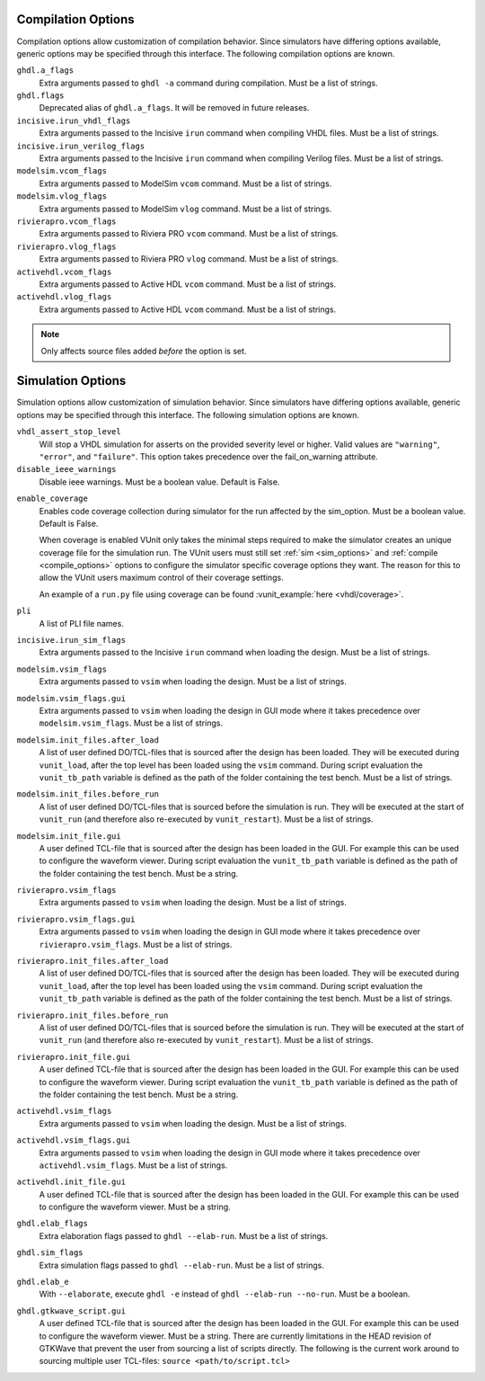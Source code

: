 .. _compile_options:

Compilation Options
-------------------

Compilation options allow customization of compilation behavior. Since simulators have
differing options available, generic options may be specified through this interface.
The following compilation options are known.

``ghdl.a_flags``
   Extra arguments passed to ``ghdl -a`` command during compilation.
   Must be a list of strings.

``ghdl.flags``
  Deprecated alias of ``ghdl.a_flags``. It will be removed in future releases.

``incisive.irun_vhdl_flags``
   Extra arguments passed to the Incisive ``irun`` command when compiling VHDL files.
   Must be a list of strings.

``incisive.irun_verilog_flags``
   Extra arguments passed to the Incisive ``irun`` command when compiling Verilog files.
   Must be a list of strings.

``modelsim.vcom_flags``
   Extra arguments passed to ModelSim ``vcom`` command.
   Must be a list of strings.

``modelsim.vlog_flags``
   Extra arguments passed to ModelSim ``vlog`` command.
   Must be a list of strings.

``rivierapro.vcom_flags``
   Extra arguments passed to Riviera PRO ``vcom`` command.
   Must be a list of strings.

``rivierapro.vlog_flags``
   Extra arguments passed to Riviera PRO ``vlog`` command.
   Must be a list of strings.

``activehdl.vcom_flags``
   Extra arguments passed to Active HDL ``vcom`` command.
   Must be a list of strings.

``activehdl.vlog_flags``
   Extra arguments passed to Active HDL ``vcom`` command.
   Must be a list of strings.

.. note::
   Only affects source files added *before* the option is set.

.. _sim_options:

Simulation Options
------------------

Simulation options allow customization of simulation behavior. Since simulators have
differing options available, generic options may be specified through this interface.
The following simulation options are known.

``vhdl_assert_stop_level``
  Will stop a VHDL simulation for asserts on the provided severity level or higher.
  Valid values are ``"warning"``, ``"error"``, and ``"failure"``. This option takes
  precedence over the fail_on_warning attribute.

``disable_ieee_warnings``
  Disable ieee warnings. Must be a boolean value. Default is False.

.. _coverage:

``enable_coverage``
  Enables code coverage collection during simulator for the run affected by the sim_option.
  Must be a boolean value. Default is False.

  When coverage is enabled VUnit only takes the minimal steps required
  to make the simulator creates an unique coverage file for the
  simulation run. The VUnit users must still set :ref:`sim
  <sim_options>` and :ref:`compile <compile_options>` options to
  configure the simulator specific coverage options they want. The
  reason for this to allow the VUnit users maximum control of their
  coverage settings.

  An example of a ``run.py`` file using coverage can be found
  :vunit_example:`here <vhdl/coverage>`.

  .. note: Supported by RivieraPRO and Modelsim/Questa simulators.


``pli``
  A list of PLI file names.

``incisive.irun_sim_flags``
   Extra arguments passed to the Incisive ``irun`` command when loading the design.
   Must be a list of strings.

``modelsim.vsim_flags``
   Extra arguments passed to ``vsim`` when loading the design.
   Must be a list of strings.

``modelsim.vsim_flags.gui``
   Extra arguments passed to ``vsim`` when loading the design in GUI
   mode where it takes precedence over ``modelsim.vsim_flags``.
   Must be a list of strings.

``modelsim.init_files.after_load``
   A list of user defined DO/TCL-files that is sourced after the design has been loaded.
   They will be executed during ``vunit_load``, after the top level has been loaded
   using the ``vsim`` command.
   During script evaluation the ``vunit_tb_path`` variable is defined
   as the path of the folder containing the test bench.
   Must be a list of strings.

``modelsim.init_files.before_run``
   A list of user defined DO/TCL-files that is sourced before the simulation is run.
   They will be executed at the start of ``vunit_run`` (and therefore also re-executed
   by ``vunit_restart``).
   Must be a list of strings.

``modelsim.init_file.gui``
   A user defined TCL-file that is sourced after the design has been loaded in the GUI.
   For example this can be used to configure the waveform viewer.
   During script evaluation the ``vunit_tb_path`` variable is defined
   as the path of the folder containing the test bench.
   Must be a string.

``rivierapro.vsim_flags``
   Extra arguments passed to ``vsim`` when loading the design.
   Must be a list of strings.

``rivierapro.vsim_flags.gui``
   Extra arguments passed to ``vsim`` when loading the design in GUI
   mode where it takes precedence over ``rivierapro.vsim_flags``.
   Must be a list of strings.

``rivierapro.init_files.after_load``
   A list of user defined DO/TCL-files that is sourced after the design has been loaded.
   They will be executed during ``vunit_load``, after the top level has been loaded
   using the ``vsim`` command.
   During script evaluation the ``vunit_tb_path`` variable is defined
   as the path of the folder containing the test bench.
   Must be a list of strings.

``rivierapro.init_files.before_run``
   A list of user defined DO/TCL-files that is sourced before the simulation is run.
   They will be executed at the start of ``vunit_run`` (and therefore also re-executed
   by ``vunit_restart``).
   Must be a list of strings.

``rivierapro.init_file.gui``
   A user defined TCL-file that is sourced after the design has been loaded in the GUI.
   For example this can be used to configure the waveform viewer.
   During script evaluation the ``vunit_tb_path`` variable is defined
   as the path of the folder containing the test bench.
   Must be a string.

``activehdl.vsim_flags``
   Extra arguments passed to ``vsim`` when loading the design.
   Must be a list of strings.

``activehdl.vsim_flags.gui``
   Extra arguments passed to ``vsim`` when loading the design in GUI
   mode where it takes precedence over ``activehdl.vsim_flags``.
   Must be a list of strings.

``activehdl.init_file.gui``
   A user defined TCL-file that is sourced after the design has been loaded in the GUI.
   For example this can be used to configure the waveform viewer.
   Must be a string.

``ghdl.elab_flags``
   Extra elaboration flags passed to ``ghdl --elab-run``.
   Must be a list of strings.

``ghdl.sim_flags``
   Extra simulation flags passed to ``ghdl --elab-run``.
   Must be a list of strings.

``ghdl.elab_e``
   With ``--elaborate``, execute ``ghdl -e`` instead of ``ghdl --elab-run --no-run``.
   Must be a boolean.

``ghdl.gtkwave_script.gui``
   A user defined TCL-file that is sourced after the design has been loaded in the GUI.
   For example this can be used to configure the waveform viewer. Must be a string.
   There are currently limitations in the HEAD revision of GTKWave that prevent the
   user from sourcing a list of scripts directly. The following is the current work
   around to sourcing multiple user TCL-files:
   ``source <path/to/script.tcl>``
